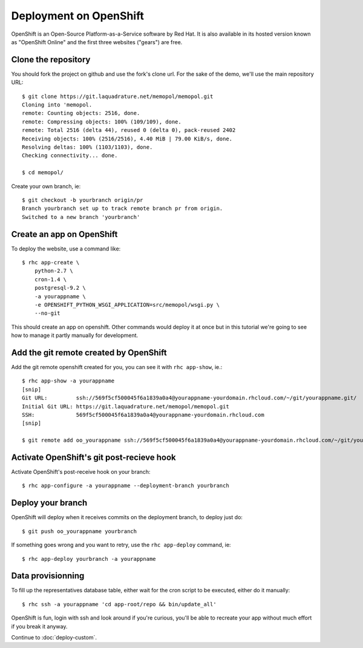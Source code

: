 Deployment on OpenShift
~~~~~~~~~~~~~~~~~~~~~~~

OpenShift is an Open-Source Platform-as-a-Service software by Red Hat. It is
also available in its hosted version known as "OpenShift Online" and the first
three websites ("gears") are free.

Clone the repository
====================

You should fork the project on github and use the fork's clone url. For the
sake of the demo, we'll use the main repository URL::

    $ git clone https://git.laquadrature.net/memopol/memopol.git
    Cloning into 'memopol.
    remote: Counting objects: 2516, done.
    remote: Compressing objects: 100% (109/109), done.
    remote: Total 2516 (delta 44), reused 0 (delta 0), pack-reused 2402
    Receiving objects: 100% (2516/2516), 4.40 MiB | 79.00 KiB/s, done.
    Resolving deltas: 100% (1103/1103), done.
    Checking connectivity... done.

    $ cd memopol/

Create your own branch, ie::

    $ git checkout -b yourbranch origin/pr
    Branch yourbranch set up to track remote branch pr from origin.
    Switched to a new branch 'yourbranch'

Create an app on OpenShift
==========================

To deploy the website, use a command like::

    $ rhc app-create \
        python-2.7 \
        cron-1.4 \
        postgresql-9.2 \
        -a yourappname \
        -e OPENSHIFT_PYTHON_WSGI_APPLICATION=src/memopol/wsgi.py \
        --no-git

This should create an app on openshift. Other commands would deploy it at once
but in this tutorial we're going to see how to manage it partly manually for
development.

Add the git remote created by OpenShift
=======================================

Add the git remote openshift created for you, you can see it with
``rhc app-show``, ie.::

    $ rhc app-show -a yourappname
    [snip]
    Git URL:         ssh://569f5cf500045f6a1839a0a4@yourappname-yourdomain.rhcloud.com/~/git/yourappname.git/
    Initial Git URL: https://git.laquadrature.net/memopol/memopol.git
    SSH:             569f5cf500045f6a1839a0a4@yourappname-yourdomain.rhcloud.com
    [snip]

    $ git remote add oo_yourappname ssh://569f5cf500045f6a1839a0a4@yourappname-yourdomain.rhcloud.com/~/git/yourappname.git/

Activate OpenShift's git post-recieve hook
==========================================

Activate OpenShift's post-receive hook on your branch::

    $ rhc app-configure -a yourappname --deployment-branch yourbranch

Deploy your branch
==================

OpenShift will deploy when it receives commits on the deployment branch, to
deploy just do::

    $ git push oo_yourappname yourbranch

If something goes wrong and you want to retry, use the ``rhc app-deploy``
command, ie::

    $ rhc app-deploy yourbranch -a yourappname

Data provisionning
==================

To fill up the representatives database table, either wait for the cron script
to be executed, either do it manually::

    $ rhc ssh -a yourappname 'cd app-root/repo && bin/update_all'

OpenShift is fun, login with ssh and look around if you're curious, you'll be
able to recreate your app without much effort if you break it anyway.

Continue to :doc:`deploy-custom`.
